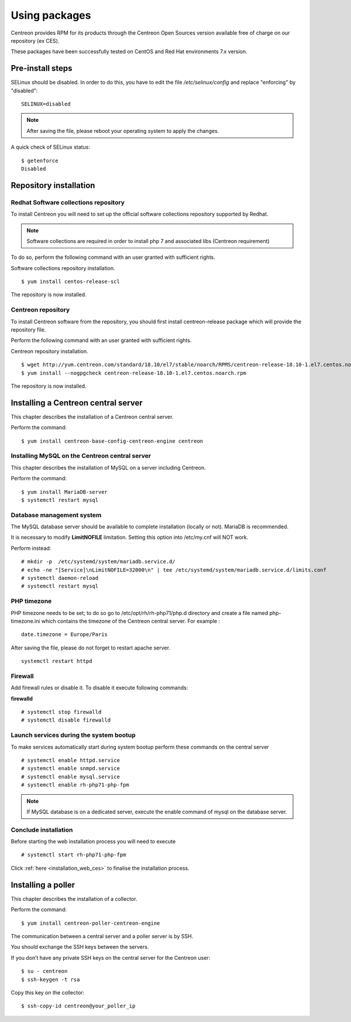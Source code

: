 .. _install_from_packages:

==============
Using packages
==============

Centreon provides RPM for its products through the Centreon Open Sources version available free of charge on our repository (ex CES).

These packages have been successfully tested on CentOS and Red Hat environments 7.x version.

*****************
Pre-install steps
*****************

SELinux should be disabled. In order to do this, you have to edit the file */etc/selinux/config* and replace "enforcing" by "disabled":

::

    SELINUX=disabled

.. note::
    After saving the file, please reboot your operating system to apply the changes.

A quick check of SELinux status:

::

    $ getenforce
    Disabled


***********************
Repository installation
***********************

Redhat Software collections repository
--------------------------------------

To install Centreon you will need to set up the official software collections repository supported by Redhat.

.. note::
    Software collections are required in order to install php 7 and associated libs (Centreon requirement)

To do so, perform the following command with an user granted with sufficient rights.

Software collections repository installation.

::

   $ yum install centos-release-scl


The repository is now installed.

Centreon repository
-------------------

To install Centreon software from the repository, you should first install centreon-release package
which will provide the repository file.

Perform the following command with an user granted with sufficient rights.

Centreon repository installation.

::

   $ wget http://yum.centreon.com/standard/18.10/el7/stable/noarch/RPMS/centreon-release-18.10-1.el7.centos.noarch.rpm
   $ yum install --nogpgcheck centreon-release-18.10-1.el7.centos.noarch.rpm


The repository is now installed.


************************************
Installing a Centreon central server
************************************

This chapter describes the installation of a Centreon central server.

Perform the command:

::

  $ yum install centreon-base-config-centreon-engine centreon

Installing MySQL on the Centreon central server
-----------------------------------------------

This chapter describes the installation of MySQL on a server including Centreon.

Perform the command:

::

   $ yum install MariaDB-server
   $ systemctl restart mysql

Database management system
--------------------------

The MySQL database server should be available to complete installation (locally or not). MariaDB is recommended.

It is necessary to modify **LimitNOFILE** limitation.
Setting this option into /etc/my.cnf will NOT work.

Perform instead:

::

   # mkdir -p  /etc/systemd/system/mariadb.service.d/
   # echo -ne "[Service]\nLimitNOFILE=32000\n" | tee /etc/systemd/system/mariadb.service.d/limits.conf
   # systemctl daemon-reload
   # systemctl restart mysql

PHP timezone
------------

PHP timezone needs to be set; to do so go to /etc/opt/rh/rh-php71/php.d directory and create a file named php-timezone.ini which contains the timezone of the Centreon central server. For example :
::

    date.timezone = Europe/Paris

After saving the file, please do not forget to restart apache server.

::

    systemctl restart httpd

Firewall
--------

Add firewall rules or disable it. To disable it execute following commands:

**firewalld** ::

    # systemctl stop firewalld
    # systemctl disable firewalld

Launch services during the system bootup
----------------------------------------

To make services automatically start during system bootup perform these commands on the central server ::

    # systemctl enable httpd.service
    # systemctl enable snmpd.service
    # systemctl enable mysql.service
    # systemctl enable rh-php71-php-fpm

.. note::
    If MySQL database is on a dedicated server, execute the enable command of mysql on the database server.

Conclude installation
---------------------

Before starting the web installation process you will need to execute ::

    # systemctl start rh-php71-php-fpm

Click :ref:`here <installation_web_ces>` to finalise the installation process.


*******************
Installing a poller
*******************

This chapter describes the installation of a collector.

Perform the command:

::

  $ yum install centreon-poller-centreon-engine

The communication between a central server and a poller server is by SSH.

You should exchange the SSH keys between the servers.

If you don’t have any private SSH keys on the central server for the Centreon user:

::

    $ su - centreon
    $ ssh-keygen -t rsa

Copy this key on the collector:

::

    $ ssh-copy-id centreon@your_poller_ip
